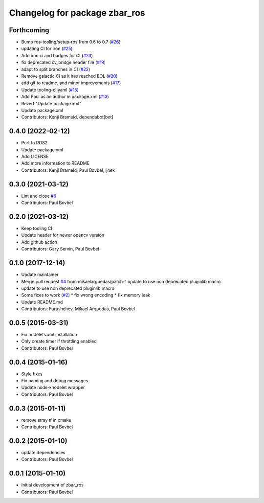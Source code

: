 ^^^^^^^^^^^^^^^^^^^^^^^^^^^^^^
Changelog for package zbar_ros
^^^^^^^^^^^^^^^^^^^^^^^^^^^^^^

Forthcoming
-----------
* Bump ros-tooling/setup-ros from 0.6 to 0.7 (`#26 <https://github.com/ros-drivers/zbar_ros/issues/26>`_)
* updating CI for iron (`#25 <https://github.com/ros-drivers/zbar_ros/issues/25>`_)
* Add iron ci and badges for CI (`#23 <https://github.com/ros-drivers/zbar_ros/issues/23>`_)
* fix deprecated cv_bridge header file (`#19 <https://github.com/ros-drivers/zbar_ros/issues/19>`_)
* adapt to split branches in CI (`#22 <https://github.com/ros-drivers/zbar_ros/issues/22>`_)
* Remove galactic CI as it has reached EOL (`#20 <https://github.com/ros-drivers/zbar_ros/issues/20>`_)
* add gif to readme, and minor improvements (`#17 <https://github.com/ros-drivers/zbar_ros/issues/17>`_)
* Update tooling-ci.yaml (`#15 <https://github.com/ros-drivers/zbar_ros/issues/15>`_)
* Add Paul as an author in package.xml (`#13 <https://github.com/ros-drivers/zbar_ros/issues/13>`_)
* Revert "Update package.xml"
* Update package.xml
* Contributors: Kenji Brameld, dependabot[bot]

0.4.0 (2022-02-12)
------------------
* Port to ROS2
* Update package.xml
* Add LICENSE
* Add more information to README
* Contributors: Kenji Brameld, Paul Bovbel, ijnek

0.3.0 (2021-03-12)
------------------
* Lint and close `#6 <https://github.com/ros-drivers/zbar_ros/issues/6>`_
* Contributors: Paul Bovbel

0.2.0 (2021-03-12)
------------------
* Keep tooling CI
* Update header for newer opencv version
* Add github action
* Contributors: Gary Servin, Paul Bovbel

0.1.0 (2017-12-14)
------------------
* Update maintainer
* Merge pull request `#4 <https://github.com/ros-drivers/zbar_ros/issues/4>`_ from mikaelarguedas/patch-1
  update to use non deprecated pluginlib macro
* update to use non deprecated pluginlib macro
* Some fixes to work (`#2 <https://github.com/ros-drivers/zbar_ros/issues/2>`_)
  * fix wrong encoding
  * fix memory leak
* Update README.md
* Contributors: Furushchev, Mikael Arguedas, Paul Bovbel

0.0.5 (2015-03-31)
------------------
* Fix nodelets.xml installation
* Only create timer if throttling enabled
* Contributors: Paul Bovbel

0.0.4 (2015-01-16)
------------------
* Style fixes
* Fix naming and debug messages
* Update node->nodelet wrapper
* Contributors: Paul Bovbel

0.0.3 (2015-01-11)
------------------
* remove stray tf in cmake
* Contributors: Paul Bovbel

0.0.2 (2015-01-10)
------------------
* update dependencies
* Contributors: Paul Bovbel

0.0.1 (2015-01-10)
------------------
* Initial development of zbar_ros
* Contributors: Paul Bovbel
